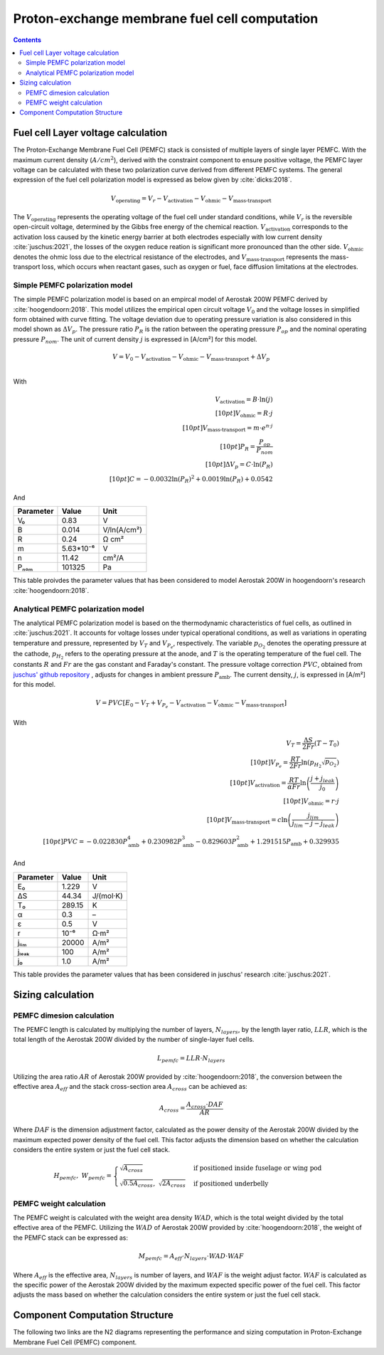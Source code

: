 .. _models-pemfc:

==============================================
Proton-exchange membrane fuel cell computation
==============================================

.. contents::

***********************************
Fuel cell Layer voltage calculation
***********************************
The Proton-Exchange Membrane Fuel Cell (PEMFC) stack is consisted of multiple layers of single layer PEMFC. With the
maximum current density (:math:`A/cm^2`), derived with the constraint component to ensure positive voltage, the PEMFC
layer voltage can be calculated with these two polarization curve derived from different PEMFC systems. The general
expression of the fuel cell polarization model is expressed as below given by :cite:`dicks:2018`.

.. math::

   V_{\text{operating}} = V_r - V_{\text{activation}} - V_{\text{ohmic}} - V_{\text{mass-transport}}

The :math:`V_{\text{operating}}` represents the operating voltage of the fuel cell under standard conditions, while
:math:`V_r` is the reversible open-circuit voltage, determined by the Gibbs free energy of the chemical reaction.
:math:`V_{\text{activation}}` corresponds to the activation loss caused by the kinetic energy barrier at both electrodes
especially with low current density :cite:`juschus:2021`, the losses of the oxygen reduce reation is significant more
pronounced than the other side. :math:`V_{\text{ohmic}}` denotes the ohmic loss due to the electrical resistance of the
electrodes, and :math:`V_{\text{mass-transport}}` represents the mass-transport loss, which occurs when reactant gases,
such as oxygen or fuel, face diffusion limitations at the electrodes.

Simple PEMFC polarization model
===============================
The simple PEMFC polarization model is based on an empircal model of Aerostak 200W PEMFC derived by
:cite:`hoogendoorn:2018`. This model utilizes the empirical open circuit voltage :math:`V_0` and the voltage losses in
simplified form obtained with curve fitting. The voltage deviation due to operating pressure variation is also
considered in this model shown as :math:`\Delta V_p`. The pressure ratio :math:`P_R` is the ration between the operating
pressure :math:`P_{op}` and the nominal operating pressure :math:`P_{nom}`. The unit of current density :math:`j` is
expressed in [A/cm²] for this model.

.. math::
    V = V_0 - V_{\text{activation}} - V_{\text{ohmic}} - V_{\text{mass-transport}} + \Delta V_p \\

With

.. math::
    V_{\text{activation}} = B \cdot \ln{(j)} \\[10pt]
    V_{\text{ohmic}} =  R \cdot j \\[10pt]
    V_{\text{mass-transport}} =  m \cdot e^{n \cdot j} \\[10pt]
    P_R = \frac{P_{op}}{P_{nom}} \\[10pt]
    \Delta V_p = C \cdot \ln{(P_R)} \\[10pt]
    C = -0.0032  \ln{(P_R)} ^ 2 + 0.0019 \ln{(P_R)} + 0.0542

And

.. raw:: html

   <div align="center">

=========  =========  ============
Parameter  Value      Unit
=========  =========  ============
V₀         0.83         V
B          0.014       V/ln(A/cm²)
R          0.24        Ω cm²
m          5.63*10⁻⁶   V
n          11.42       cm²/A
Pₙₒₘ        101325      Pa
=========  =========  ============


.. raw:: html

   </div>

This table proivdes the parameter values that has been considered to model Aerostak 200W in hoogendoorn's research
:cite:`hoogendoorn:2018`.

Analytical PEMFC polarization model
===================================
The analytical PEMFC polarization model is based on the thermodynamic characteristics of fuel cells, as outlined in
:cite:`juschus:2021`. It accounts for voltage losses under typical operational conditions, as well as variations in
operating temperature and pressure, represented by :math:`V_T` and :math:`V_{P_e}`, respectively. The variable
:math:`p_{O_2}` denotes the operating pressure at the cathode, :math:`p_{H_2}` refers to the operating pressure at the
anode, and :math:`T` is the operating temperature of the fuel cell. The constants :math:`R` and :math:`Fr` are the
gas constant and Faraday's constant. The pressure voltage correction :math:`PVC`, obtained from
`juschus' github repository <https://github.com/danieljuschus/pemfc-aircraft-sizing>`_ , adjusts for changes in ambient
pressure :math:`P_{\text{amb}}`. The current density, :math:`j`, is expressed in [A/m²] for this model.

.. math::
    V = PVC [E_0 - V_T + V_{P_e} - V_{\text{activation}} - V_{\text{ohmic}} - V_{\text{mass-transport}}]

With

.. math::

    V_T = \frac{\Delta S}{2Fr}(T - T_0) \\[10pt]
    V_{P_e} = \frac{RT}{2 Fr} \ln( p_{H_2} \sqrt{p_{O_2}}) \\[10pt]
    V_{\text{activation}} = \frac{RT}{\alpha Fr} \ln \left( \frac{j + j_{leak}}{j_0} \right) \\[10pt]
    V_{\text{ohmic}} = r \cdot j \\[10pt]
    V_{\text{mass-transport}} = c \ln \left( \frac{j_{lim}}{j_{lim} - j - j_{leak}} \right) \\[10pt]
    PVC = -0.022830 P_{\text{amb}}^4 + 0.230982 P_{\text{amb}}^3 - 0.829603 P_{\text{amb}}^2 + 1.291515 P_{\text{amb}} + 0.329935


And

.. raw:: html

   <div align="center">

=========  ======  ===========
Parameter  Value   Unit
=========  ======  ===========
E₀         1.229   V
ΔS         44.34   J/(mol·K)
T₀         289.15  K
α           0.3    –
ε           0.5    V
r           10⁻⁶    Ω·m²
jₗᵢₘ        20000   A/m²
jₗₑₐₖ         100    A/m²
j₀          1.0    A/m²
=========  ======  ===========

.. raw:: html

   </div>

This table provides the parameter values that has been considered in juschus' research :cite:`juschus:2021`.

******************************
Sizing calculation
******************************
PEMFC dimesion calculation
==========================
The PEMFC length is calculated by multiplying the number of layers, :math:`N_{layers}`, by the length layer ratio,
:math:`LLR`, which is the total length of the Aerostak 200W divided by the number of single-layer fuel cells.

.. math::
   L_{pemfc} = LLR \cdot N_{layers}

Utilizing the area ratio :math:`AR` of Aerostak 200W provided by :cite:`hoogendoorn:2018`, the conversion between
the effective area :math:`A_{eff}` and the stack cross-section area :math:`A_{cross}` can be achieved as:

.. math::
    A_{cross} = \frac {A_{cross} \cdot DAF } {AR}

Where :math:`DAF` is the dimension adjustment factor, calculated as the power density of the Aerostak 200W divided by
the maximum expected power density of the fuel cell. This factor adjusts the dimension based on whether the calculation
considers the entire system or just the fuel cell stack.

.. math::

   H_{pemfc},\ W_{pemfc} =
   \begin{cases}
      \sqrt{A_{cross}} & \text{if positioned inside fuselage or wing pod} \\
       \sqrt{0.5 A_{cross}}, \ \sqrt{2 A_{cross}} & \text{if positioned underbelly}
   \end{cases}

PEMFC weight calculation
========================
The PEMFC weight is calculated with the weight area density :math:`WAD`, which is the total weight divided by the total
effective area of the PEMFC. Utilizing the :math:`WAD` of Aerostak 200W provided by :cite:`hoogendoorn:2018`, the weight
of the PEMFC stack can be expressed as:

.. math::

    M_{pemfc} = A_{eff} \cdot N_{layers} \cdot WAD \cdot WAF

Where :math:`A_{eff}` is the effective area, :math:`N_{layers}` is number of layers, and :math:`WAF` is the weight
adjust factor. :math:`WAF` is calculated as the specific power of the Aerostak 200W divided by the maximum expected
specific power of the fuel cell. This factor adjusts the mass based on whether the calculation considers the entire
system or just the fuel cell stack.

*******************************
Component Computation Structure
*******************************
The following two links are the N2 diagrams representing the performance and sizing computation in Proton-Exchange
Membrane Fuel Cell (PEMFC) component.

.. raw:: html

   <a href="../../../../../../../n2/n2_performance_pemfc.html" target="_blank">PEMFC performance N2 diagram</a><br>
   <a href="../../../../../../../n2/n2_sizing_pemfc.html" target="_blank">PEMFC sizing N2 diagram</a>





